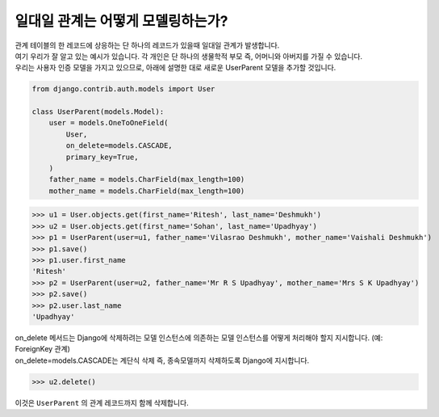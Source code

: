 일대일 관계는 어떻게 모델링하는가?
===============================================

| 관계 테이블의 한 레코드에 상응하는 단 하나의 레코드가 있을때 일대일 관계가 발생합니다.
| 여기 우리가 잘 알고 있는 예시가 있습니다. 각 개인은 단 하나의 생물학적 부모 즉, 어머니와 아버지를 가질 수 있습니다.
| 우리는 사용자 인증 모델을 가지고 있으므로, 아래에 설명한 대로 새로운 UserParent 모델을 추가할 것입니다.

.. code-block:: python

    from django.contrib.auth.models import User

    class UserParent(models.Model):
        user = models.OneToOneField(
            User,
            on_delete=models.CASCADE,
            primary_key=True,
        )
        father_name = models.CharField(max_length=100)
        mother_name = models.CharField(max_length=100)

>>> u1 = User.objects.get(first_name='Ritesh', last_name='Deshmukh')
>>> u2 = User.objects.get(first_name='Sohan', last_name='Upadhyay')
>>> p1 = UserParent(user=u1, father_name='Vilasrao Deshmukh', mother_name='Vaishali Deshmukh')
>>> p1.save()
>>> p1.user.first_name
'Ritesh'
>>> p2 = UserParent(user=u2, father_name='Mr R S Upadhyay', mother_name='Mrs S K Upadhyay')
>>> p2.save()
>>> p2.user.last_name
'Upadhyay'

| on_delete 메서드는 Django에 삭제하려는 모델 인스턴스에 의존하는 모델 인스턴스를 어떻게 처리해야 할지 지시합니다. (예: ForeignKey 관계)
| on_delete=models.CASCADE는 계단식 삭제 즉, 종속모델까지 삭제하도록 Django에 지시합니다.

>>> u2.delete()

이것은 ``UserParent`` 의 관계 레코드까지 함께 삭제합니다.
